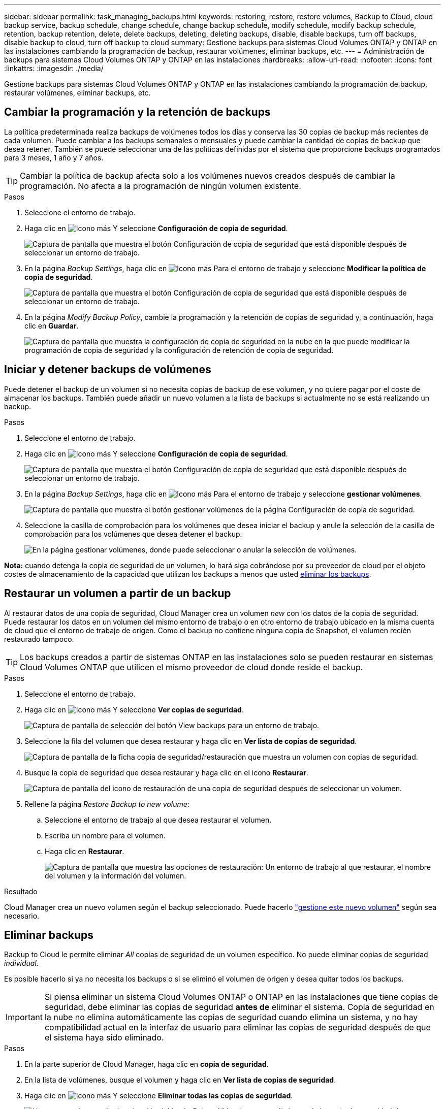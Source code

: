 ---
sidebar: sidebar 
permalink: task_managing_backups.html 
keywords: restoring, restore, restore volumes, Backup to Cloud, cloud backup service, backup schedule, change schedule, change backup schedule, modify schedule, modify backup schedule, retention, backup retention, delete, delete backups, deleting, deleting backups, disable, disable backups, turn off backups, disable backup to cloud, turn off backup to cloud 
summary: Gestione backups para sistemas Cloud Volumes ONTAP y ONTAP en las instalaciones cambiando la programación de backup, restaurar volúmenes, eliminar backups, etc. 
---
= Administración de backups para sistemas Cloud Volumes ONTAP y ONTAP en las instalaciones
:hardbreaks:
:allow-uri-read: 
:nofooter: 
:icons: font
:linkattrs: 
:imagesdir: ./media/


[role="lead"]
Gestione backups para sistemas Cloud Volumes ONTAP y ONTAP en las instalaciones cambiando la programación de backup, restaurar volúmenes, eliminar backups, etc.



== Cambiar la programación y la retención de backups

La política predeterminada realiza backups de volúmenes todos los días y conserva las 30 copias de backup más recientes de cada volumen. Puede cambiar a los backups semanales o mensuales y puede cambiar la cantidad de copias de backup que desea retener. También se puede seleccionar una de las políticas definidas por el sistema que proporcione backups programados para 3 meses, 1 año y 7 años.


TIP: Cambiar la política de backup afecta solo a los volúmenes nuevos creados después de cambiar la programación. No afecta a la programación de ningún volumen existente.

.Pasos
. Seleccione el entorno de trabajo.
. Haga clic en image:screenshot_gallery_options.gif["Icono más"] Y seleccione *Configuración de copia de seguridad*.
+
image:screenshot_backup_settings_button.png["Captura de pantalla que muestra el botón Configuración de copia de seguridad que está disponible después de seleccionar un entorno de trabajo."]

. En la página _Backup Settings_, haga clic en image:screenshot_horizontal_more_button.gif["Icono más"] Para el entorno de trabajo y seleccione *Modificar la política de copia de seguridad*.
+
image:screenshot_backup_modify_policy.png["Captura de pantalla que muestra el botón Configuración de copia de seguridad que está disponible después de seleccionar un entorno de trabajo."]

. En la página _Modify Backup Policy_, cambie la programación y la retención de copias de seguridad y, a continuación, haga clic en *Guardar*.
+
image:screenshot_backup_modify_policy_page.png["Captura de pantalla que muestra la configuración de copia de seguridad en la nube en la que puede modificar la programación de copia de seguridad y la configuración de retención de copia de seguridad."]





== Iniciar y detener backups de volúmenes

Puede detener el backup de un volumen si no necesita copias de backup de ese volumen, y no quiere pagar por el coste de almacenar los backups. También puede añadir un nuevo volumen a la lista de backups si actualmente no se está realizando un backup.

.Pasos
. Seleccione el entorno de trabajo.
. Haga clic en image:screenshot_gallery_options.gif["Icono más"] Y seleccione *Configuración de copia de seguridad*.
+
image:screenshot_backup_settings_button.png["Captura de pantalla que muestra el botón Configuración de copia de seguridad que está disponible después de seleccionar un entorno de trabajo."]

. En la página _Backup Settings_, haga clic en image:screenshot_horizontal_more_button.gif["Icono más"] Para el entorno de trabajo y seleccione *gestionar volúmenes*.
+
image:screenshot_backup_manage_volumes.png["Captura de pantalla que muestra el botón gestionar volúmenes de la página Configuración de copia de seguridad."]

. Seleccione la casilla de comprobación para los volúmenes que desea iniciar el backup y anule la selección de la casilla de comprobación para los volúmenes que desea detener el backup.
+
image:screenshot_backup_manage_volumes_page.png["En la página gestionar volúmenes, donde puede seleccionar o anular la selección de volúmenes."]



*Nota:* cuando detenga la copia de seguridad de un volumen, lo hará siga cobrándose por su proveedor de cloud por el objeto costes de almacenamiento de la capacidad que utilizan los backups a menos que usted <<Eliminar backups,eliminar los backups>>.



== Restaurar un volumen a partir de un backup

Al restaurar datos de una copia de seguridad, Cloud Manager crea un volumen _new_ con los datos de la copia de seguridad. Puede restaurar los datos en un volumen del mismo entorno de trabajo o en otro entorno de trabajo ubicado en la misma cuenta de cloud que el entorno de trabajo de origen. Como el backup no contiene ninguna copia de Snapshot, el volumen recién restaurado tampoco.


TIP: Los backups creados a partir de sistemas ONTAP en las instalaciones solo se pueden restaurar en sistemas Cloud Volumes ONTAP que utilicen el mismo proveedor de cloud donde reside el backup.

.Pasos
. Seleccione el entorno de trabajo.
. Haga clic en image:screenshot_gallery_options.gif["Icono más"] Y seleccione *Ver copias de seguridad*.
+
image:screenshot_view_backups_selection.png["Captura de pantalla de selección del botón View backups para un entorno de trabajo."]

. Seleccione la fila del volumen que desea restaurar y haga clic en *Ver lista de copias de seguridad*.
+
image:screenshot_backup_to_s3_volume.gif["Captura de pantalla de la ficha copia de seguridad/restauración que muestra un volumen con copias de seguridad."]

. Busque la copia de seguridad que desea restaurar y haga clic en el icono *Restaurar*.
+
image:screenshot_backup_to_s3_restore_icon.gif["Captura de pantalla del icono de restauración de una copia de seguridad después de seleccionar un volumen."]

. Rellene la página _Restore Backup to new volume_:
+
.. Seleccione el entorno de trabajo al que desea restaurar el volumen.
.. Escriba un nombre para el volumen.
.. Haga clic en *Restaurar*.
+
image:screenshot_backup_to_s3_restore_options.gif["Captura de pantalla que muestra las opciones de restauración: Un entorno de trabajo al que restaurar, el nombre del volumen y la información del volumen."]





.Resultado
Cloud Manager crea un nuevo volumen según el backup seleccionado. Puede hacerlo link:task_managing_storage.html#managing-existing-volumes["gestione este nuevo volumen"^] según sea necesario.



== Eliminar backups

Backup to Cloud le permite eliminar _All_ copias de seguridad de un volumen específico. No puede eliminar copias de seguridad _individual_.

Es posible hacerlo si ya no necesita los backups o si se eliminó el volumen de origen y desea quitar todos los backups.


IMPORTANT: Si piensa eliminar un sistema Cloud Volumes ONTAP o ONTAP en las instalaciones que tiene copias de seguridad, debe eliminar las copias de seguridad *antes de* eliminar el sistema. Copia de seguridad en la nube no elimina automáticamente las copias de seguridad cuando elimina un sistema, y no hay compatibilidad actual en la interfaz de usuario para eliminar las copias de seguridad después de que el sistema haya sido eliminado.

.Pasos
. En la parte superior de Cloud Manager, haga clic en *copia de seguridad*.
. En la lista de volúmenes, busque el volumen y haga clic en *Ver lista de copias de seguridad*.
. Haga clic en image:screenshot_horizontal_more_button.gif["Icono más"] Y seleccione *Eliminar todas las copias de seguridad*.
+
image:screenshot_delete_all_backups.png["Una captura de pantalla de selección del botón Delete All backups para eliminar toda la copia de seguridad de un volumen."]

. En el cuadro de diálogo de confirmación, haga clic en *Eliminar*.




== Deshabilitación de Backup to Cloud

Al deshabilitar Backup en Cloud para un entorno de trabajo, se desactivan los backups de cada volumen en el sistema y también se deshabilita la capacidad para restaurar un volumen. No se eliminarán los backups existentes.

Tenga en cuenta que el proveedor de cloud seguirá facturando los costes de almacenamiento de objetos por la capacidad que utilicen sus backups a menos que elimine los backups.

.Pasos
. Seleccione el entorno de trabajo.
. Haga clic en image:screenshot_gallery_options.gif["Icono más"] Y seleccione *Configuración de copia de seguridad*.
+
image:screenshot_backup_settings_button.png["Captura de pantalla que muestra el botón Configuración de copia de seguridad que está disponible después de seleccionar un entorno de trabajo."]

. En la página _Backup Settings_, haga clic en image:screenshot_horizontal_more_button.gif["Icono más"] Para el entorno de trabajo y seleccione *Desactivar copia de seguridad en la nube*.
+
image:screenshot_disable_backups.png["Captura de pantalla del botón Desactivar copia de seguridad para un entorno de trabajo."]

. En el cuadro de diálogo de confirmación, haga clic en *Desactivar*.


